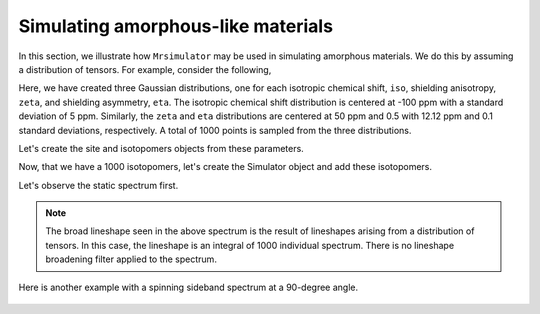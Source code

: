 
.. _amorphous_materials:

===================================
Simulating amorphous-like materials
===================================

In this section, we illustrate how ``Mrsimulator`` may be used in simulating
amorphous materials. We do this by assuming a distribution of tensors. For
example, consider the following,

.. doctest::

    >>> import numpy as np
    >>> iso = np.random.normal(loc=-100.0, scale=5.0, size=1000)
    >>> zeta = np.random.normal(loc=50.0, scale=12.12, size=1000)
    >>> eta = np.random.normal(loc=0.5, scale=0.1, size=1000)

Here, we have created three Gaussian distributions, one for each isotropic
chemical shift, ``iso``, shielding anisotropy, ``zeta``, and shielding
asymmetry, ``eta``. The isotropic chemical shift distribution is centered at
-100 ppm with a standard deviation of 5 ppm. Similarly, the ``zeta`` and
``eta`` distributions are centered at 50 ppm and 0.5 with 12.12 ppm and 0.1
standard deviations, respectively. A total of 1000 points is sampled from the
three distributions.

Let's create the site and isotopomers objects from these parameters.

.. doctest::

    >>> from mrsimulator import Simulator, Site, Isotopomer, Dimension
    >>> from mrsimulator.methods import one_d_spectrum
    >>> isotopomers = []
    >>> for i, z, e in zip(iso, zeta, eta):
    ...     site = Site(isotope='29Si', isotropic_chemical_shift=i, shielding_symmetric={'zeta':z, 'eta':e})
    ...     isotopomers.append(Isotopomer(sites=[site]))


Now, that we have a 1000 isotopomers, let's create the Simulator object and add
these isotopomers.

.. doctest::

    >>> sim = Simulator()
    >>> # add isotopomers
    >>> sim.isotopomers = isotopomers
    >>> # create and add a dimension
    >>> sim.dimensions = [Dimension(isotope='29Si', spectral_width=25000, reference_offset=-7000)]

Let's observe the static spectrum first.

.. doctest::

    >>> x, y = sim.run(method=one_d_spectrum) # doctest:+SKIP
    >>> plt.plot(x,y) # doctest:+SKIP

.. .. testsetup::
..     >>> plot_save(x, y, 'example_amorphous_1')

.. figure:: _images/example_amorphous_1.*
    :figclass: figure-polaroid

.. note::
    The broad lineshape seen in the above spectrum is the result of
    lineshapes arising from a distribution of tensors. In this case,
    the lineshape is an integral of 1000 individual spectrum. There is no
    lineshape broadening filter applied to the spectrum.

Here is another example with a spinning sideband spectrum at a 90-degree angle.

.. doctest::

    >>> sim.dimensions[0].rotor_frequency = 5000 # in Hz
    >>> sim.dimensions[0].rotor_angle = 1.57079 # 90 degree in radian
    >>> x, y = sim.run(method=one_d_spectrum) # doctest:+SKIP
    >>> plt.plot(x,y) # doctest:+SKIP

.. .. testsetup::
..     >>> plot_save(x, y, 'example_amorphous_2')

.. figure:: _images/example_amorphous_2.*
    :figclass: figure-polaroid

